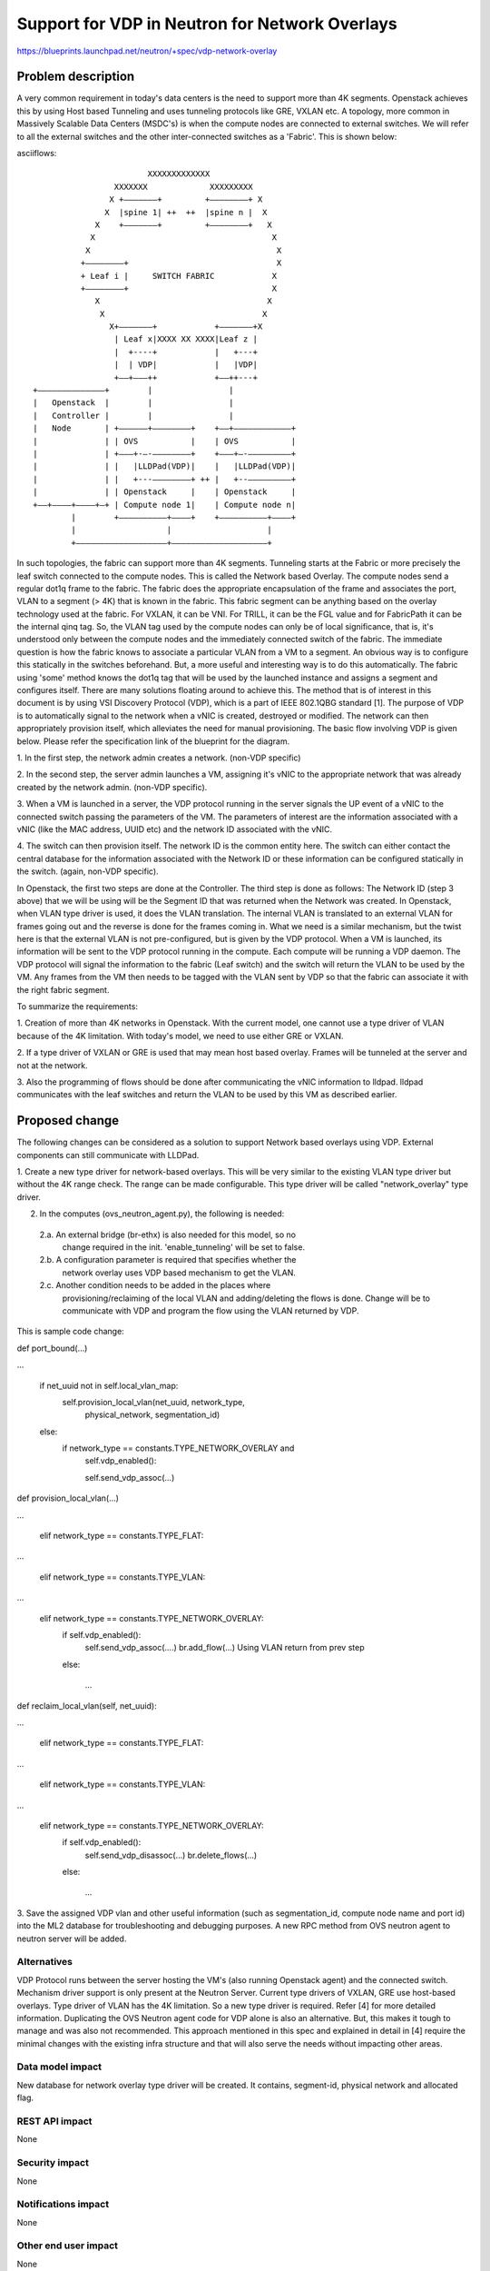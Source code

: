..
 This work is licensed under a Creative Commons Attribution 3.0 Unported
 License.

 http://creativecommons.org/licenses/by/3.0/legalcode

===============================================
Support for VDP in Neutron for Network Overlays
===============================================

https://blueprints.launchpad.net/neutron/+spec/vdp-network-overlay


Problem description
===================

A very common requirement in today's data centers is the need to support
more than 4K segments. Openstack achieves this by using Host based
Tunneling and uses tunneling protocols like GRE, VXLAN etc. A topology,
more common in Massively Scalable Data Centers (MSDC's) is when the compute
nodes are connected to external switches. We will refer to all the external
switches and the other inter-connected switches as a 'Fabric'. This is shown
below:

asciiflows::

                               XXXXXXXXXXXXX
                        XXXXXXX             XXXXXXXXX
                       X +–––––––+         +––––––––+ X
                      X  |spine 1| ++  ++  |spine n |  X
                    X    +–––––––+         +––––––––+   X
                   X                                     X
                  X                                       X
                 +––––––––+                               X
                 + Leaf i |     SWITCH FABRIC            X
                 +––––––––+                              X
                    X                                   X
                     X                                 X
                       X+–––––––+            +–––––––+X
                        | Leaf x|XXXX XX XXXX|Leaf z |
                        |  +----+            |   +---+
                        |  | VDP|            |   |VDP|
                        +––+–––++            +––++---+
       +––––––––––––––+        |                |
       |   Openstack  |        |                |
       |   Controller |        |                |
       |   Node       | +––––––+––––––––+    +––+––––––––––––+
       |              | | OVS           |    | OVS           |
       |              | +–––+-–-––––––––+    +–––+–-–––––––––+
       |              | |   |LLDPad(VDP)|    |   |LLDPad(VDP)|
       |              | |   +---––––––––+ ++ |   +--–––––––––+
       |              | | Openstack     |    | Openstack     |
       +––+––––+––––+–+ | Compute node 1|    | Compute node n|
               |        +––––––––––+––––+    +––––––––––+––––+
               |                   |                    |
               +–––––––––––––––––––+––––––––––––––––––––+


In such topologies, the fabric can support more than 4K segments.
Tunneling starts at the Fabric or more precisely the leaf switch
connected to the compute nodes. This is called the Network based Overlay.
The compute nodes send a regular dot1q frame to the fabric. The
fabric does the appropriate encapsulation of the frame and associates
the port, VLAN to a segment (> 4K) that is known in the fabric. This
fabric segment can be anything based on the overlay technology used
at the fabric. For VXLAN, it can be VNI. For TRILL, it can be the FGL
value and for FabricPath it can be the internal qinq tag. So,
the VLAN tag used by the compute nodes can only be of local significance,
that is, it's understood only between the compute nodes and the
immediately connected switch of the fabric. The immediate question is
how the fabric knows to associate a particular VLAN from a VM to a
segment. An obvious way is to configure this statically in the switches
beforehand. But, a more useful and interesting way is to do this
automatically. The fabric using 'some' method knows the dot1q tag that
will be used by the launched instance and assigns a segment and
configures itself.
There are many solutions floating around to achieve this.
The method that is of interest in this document is by using VSI
Discovery Protocol (VDP), which is a part of IEEE 802.1QBG standard [1].
The purpose of VDP is to automatically signal to the network when a vNIC is
created, destroyed or modified. The network can then appropriately provision
itself, which alleviates the need for manual provisioning. The basic flow
involving VDP is given below. Please refer the specification link of the
blueprint for the diagram.

1. In the first step, the network admin creates a network. (non-VDP
specific)

2. In the second step, the server admin launches a VM, assigning it's
vNIC to the appropriate network that was already created by the network
admin.  (non-VDP specific).

3. When a VM is launched in a server, the VDP protocol running in the
server signals the UP event of a vNIC to the connected switch passing the
parameters of the VM. The parameters of interest are the information
associated with a vNIC (like the MAC address, UUID etc) and the network
ID associated with the vNIC.

4. The switch can then provision itself. The network ID is the common
entity here. The switch can either contact the central database for the
information associated with the Network ID or these information can be
configured statically in the switch. (again, non-VDP specific).

In Openstack, the first two steps are done at the Controller. The third
step is done as follows:
The Network ID (step 3 above) that we will be using will be the Segment ID
that was returned when the Network was created. In Openstack, when VLAN
type driver is used, it does the VLAN translation. The internal VLAN is
translated to an external VLAN for frames going out and the reverse is
done for the frames coming in. What we need is a similar mechanism, but
the twist here is that the external VLAN is not pre-configured, but is
given by the VDP protocol. When a VM is launched, its information will
be sent to the VDP protocol running in the compute. Each compute will
be running a VDP daemon. The VDP protocol will signal the information
to the fabric (Leaf switch) and the switch will return the VLAN to be
used by the VM. Any frames from the VM then needs to be tagged
with the VLAN sent by VDP so that the fabric can associate it with the
right fabric segment.

To summarize the requirements:

1. Creation of more than 4K networks in Openstack. With the current model,
one cannot use a type driver of VLAN because of the 4K limitation. With
today's model, we need to use either GRE or VXLAN.

2. If a type driver of VXLAN or GRE is used that may mean host based
overlay. Frames will be tunneled at the server and not at the network.

3. Also the programming of flows should be done after communicating the
vNIC information to lldpad. lldpad communicates with the leaf switches and
return the VLAN to be used by this VM as described earlier.

Proposed change
===============

The following changes can be considered as a solution to support Network
based overlays using VDP. External components can still communicate with
LLDPad.

1.  Create a new type driver for network-based overlays. This will be very
similar to the existing VLAN type driver but without the 4K range check. The
range can be made configurable.
This type driver will be called "network_overlay" type driver.

2. In the computes (ovs_neutron_agent.py), the following is needed:

  2.a. An external bridge (br-ethx) is also needed for this model, so no
       change required in the init. 'enable_tunneling' will be set to false.
  2.b. A configuration parameter is required that specifies whether the
       network overlay uses VDP based mechanism to get the VLAN.
  2.c. Another condition needs to be added in the places where
       provisioning/reclaiming of the local VLAN and adding/deleting the
       flows is done. Change will be to communicate with VDP and program
       the flow using the VLAN returned by VDP.

This is sample code change:

def port_bound(...)

...

        if net_uuid not in self.local_vlan_map:
           self.provision_local_vlan(net_uuid, network_type,
                                     physical_network, segmentation_id)
        else:
            if network_type == constants.TYPE_NETWORK_OVERLAY and
               self.vdp_enabled():

               self.send_vdp_assoc(...)

def provision_local_vlan(...)

...

        elif network_type == constants.TYPE_FLAT:

...

        elif network_type == constants.TYPE_VLAN:

...

        elif network_type == constants.TYPE_NETWORK_OVERLAY:
            if self.vdp_enabled():
               self.send_vdp_assoc(....)
               br.add_flow(...) Using VLAN return from prev step

            else:

              ...


def reclaim_local_vlan(self, net_uuid):

...

        elif network_type == constants.TYPE_FLAT:

...

        elif network_type == constants.TYPE_VLAN:

...

        elif network_type == constants.TYPE_NETWORK_OVERLAY:
            if self.vdp_enabled():
                self.send_vdp_disassoc(...)
                br.delete_flows(...)

            else:

                ...

3. Save the assigned VDP vlan and other useful information (such as
segmentation_id, compute node name and port id) into the ML2 database for
troubleshooting and debugging purposes. A new RPC method from OVS neutron
agent to neutron server will be added.

Alternatives
------------

VDP Protocol runs between the server hosting the VM's (also running Openstack
agent) and the connected switch. Mechanism driver support is only present at
the Neutron Server. Current type drivers of VXLAN, GRE use host-based overlays.
Type driver of VLAN has the 4K limitation. So a new type driver is required.
Refer [4] for more detailed information.
Duplicating the OVS Neutron agent code for VDP alone is also an alternative.
But, this makes it tough to manage and was also not recommended.
This approach mentioned in this spec and explained in detail in [4]
require the minimal changes with the existing infra structure and that will
also serve the needs without impacting other areas.

Data model impact
-----------------

New database for network overlay type driver will be created. It contains,
segment-id, physical network and allocated flag.

REST API impact
---------------

None

Security impact
---------------

None

Notifications impact
--------------------

None

Other end user impact
---------------------

None

Performance Impact
------------------

None

Other deployer impact
---------------------

Adding configuration parameters in config file for:

1. network_overlay type driver - This will have a parameter that shows if VDP
is used.

2. VDP - This has all the VDP related configuration (such as vsiidtype) [1][2]


Developer impact
----------------

None

Implementation
==============

Assignee(s)
-----------

Primary assignee:
  Nader Lahouti (nlahouti)

Other contributors:
  Paddu Krishnan (padkrish)

Work Items
----------

* Add a new type driver for network-based overlays. This will be very
  similar to the existing VLAN type driver but without the 4K range check. The
  range can be made configurable.

* In the computes (ovs_neutron_agent.py), add functionality for network
  overlays using VDP.

Dependencies
============

VDP running as a part of lldpad daemon [2].

Testing
=======


For testing, it is needed to have the setup as shown in the begining of this
page. It is not mandatory to have physical switches for that topology.
The whole setup can be deployed using virtual switches (i.e. instead of
having physical switch fabric, it can be replaced by virtual switches).

The regular test for type driver applies here. Integration with VDP is
required for programming the flows.

The implementation of VDP is needed in the switches (physical or virtual).


Documentation Impact
====================

Changes in the OVS neutron agent and configuration details.

References
==========

[1] [802.1QBG-D2.2] IEEE 802.1Qbg/D2.2

[2] http://www.open-lldp.org

[3] https://blueprints.launchpad.net/neutron/+spec/vdp-network-overlay

[4] https://docs.google.com/document/d/1jZ63WU2LJArFuQjpcp54NPgugVSaWNQgy-KV8AQEOoo/edit?pli=1
